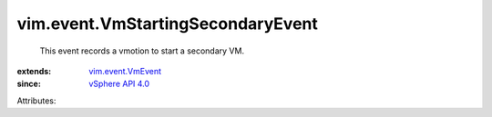 .. _vSphere API 4.0: ../../vim/version.rst#vimversionversion5

.. _vim.event.VmEvent: ../../vim/event/VmEvent.rst


vim.event.VmStartingSecondaryEvent
==================================
  This event records a vmotion to start a secondary VM.
:extends: vim.event.VmEvent_
:since: `vSphere API 4.0`_

Attributes:
